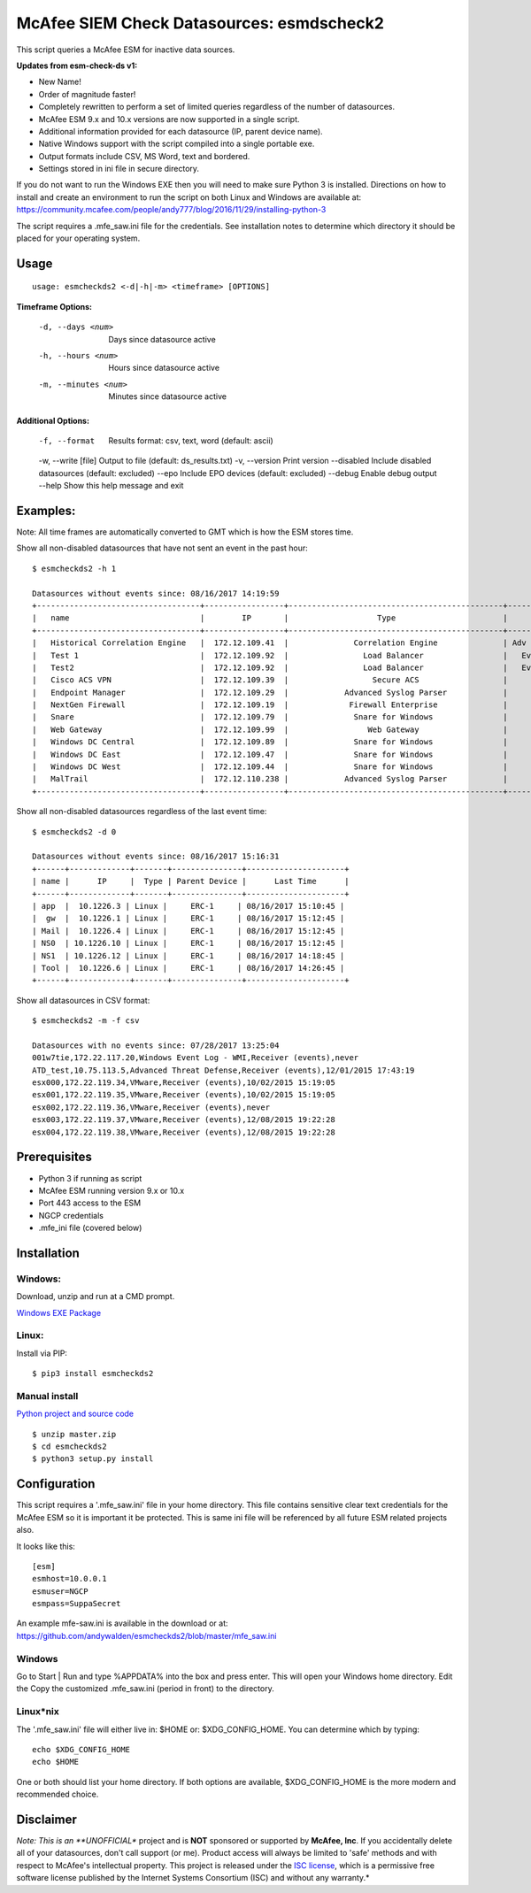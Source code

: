 ==========================================
McAfee SIEM Check Datasources: esmdscheck2
==========================================

This script queries a McAfee ESM for inactive data sources.

**Updates from esm-check-ds v1:**

-  New Name!

-  Order of magnitude faster!

-  Completely rewritten to perform a set of limited queries regardless of the number of datasources.

-  McAfee ESM 9.x and 10.x versions are now supported in a single script.

-  Additional information provided for each datasource (IP, parent device name).

-  Native Windows support with the script compiled into a single portable exe.

-  Output formats include CSV, MS Word, text and bordered.

-  Settings stored in ini file in secure directory.

If you do not want to run the Windows EXE then you will need to make sure Python 3 is installed.
Directions on how to install and create an environment to run the script on both Linux and Windows are available at:
https://community.mcafee.com/people/andy777/blog/2016/11/29/installing-python-3

The script requires a .mfe\_saw.ini file for the credentials. See installation notes to determine which directory it should be placed for your operating system.

-----
Usage
-----

::

        usage: esmcheckds2 <-d|-h|-m> <timeframe> [OPTIONS]

**Timeframe Options:**

      -d, --days <num>     Days since datasource active
      -h, --hours <num>    Hours since datasource active
      -m, --minutes <num>  Minutes since datasource active
        
**Additional Options:**

      -f, --format         Results format: csv, text, word (default: ascii)
      -w, --write [file]   Output to file (default: ds_results.txt)
      -v, --version        Print version
      --disabled           Include disabled datasources (default: excluded)
      --epo                Include EPO devices (default: excluded)
      --debug              Enable debug output
      --help               Show this help message and exit        
      
---------
Examples:
---------

Note: All time frames are automatically converted to GMT which is how the ESM stores time.

Show all non-disabled datasources that have not sent an event in the past hour:
::

        $ esmcheckds2 -h 1
        
        Datasources without events since: 08/16/2017 14:19:59
        +-----------------------------------+-----------------+----------------------------------------------+----------------------------------------+---------------------+
        |   name                            |        IP       |                   Type                       |             Parent Device              |      Last Time      |
        +-----------------------------------+-----------------+----------------------------------------------+----------------------------------------+---------------------+
        |   Historical Correlation Engine   |  172.12.109.41  |              Correlation Engine              | Adv Correlation Engine Historical _41_ | 2017/04/13 20:21:32 |
        |   Test 1                          |  172.12.109.92  |                Load Balancer                 |   Event Receiver - 4600 - EBC _133_    |        never        |
        |   Test2                           |  172.12.109.92  |                Load Balancer                 |   Event Receiver - 4600 - EBC _133_    |        never        |
        |   Cisco ACS VPN                   |  172.12.109.39  |                  Secure ACS                  |      Event Receiver - 4600 _134_       | 2017/08/16 08:13:03 |
        |   Endpoint Manager                |  172.12.109.29  |            Advanced Syslog Parser            |      Event Receiver - 4600 _134_       | 2017/08/16 08:13:03 |
        |   NextGen Firewall                |  172.12.109.19  |             Firewall Enterprise              |      Event Receiver - 4600 _134_       | 2017/08/16 08:13:03 |
        |   Snare                           |  172.12.109.79  |              Snare for Windows               |      Event Receiver - 4600 _134_       | 2017/08/16 08:13:03 |
        |   Web Gateway                     |  172.12.109.99  |                 Web Gateway                  |      Event Receiver - 4600 _134_       | 2017/08/16 08:13:03 |
        |   Windows DC Central              |  172.12.109.89  |              Snare for Windows               |      Event Receiver - 4600 _134_       | 2017/08/16 08:13:03 |
        |   Windows DC East                 |  172.12.109.47  |              Snare for Windows               |      Event Receiver - 4600 _134_       | 2017/08/16 08:13:03 |
        |   Windows DC West                 |  172.12.109.44  |              Snare for Windows               |      Event Receiver - 4600 _134_       | 2017/08/16 08:13:03 |
        |   MalTrail                        |  172.12.110.238 |            Advanced Syslog Parser            |      Event Receiver - Demo _139_       | 2017/07/17 17:25:10 |
        +-----------------------------------+-----------------+----------------------------------------------+----------------------------------------+---------------------+



Show all non-disabled datasources regardless of the last event time:
::

        $ esmcheckds2 -d 0

        Datasources without events since: 08/16/2017 15:16:31
        +------+-------------+-------+---------------+---------------------+
        | name |      IP     |  Type | Parent Device |      Last Time      |
        +------+-------------+-------+---------------+---------------------+
        | app  |  10.1226.3 | Linux |     ERC-1     | 08/16/2017 15:10:45 |
        |  gw  |  10.1226.1 | Linux |     ERC-1     | 08/16/2017 15:12:45 |
        | Mail |  10.1226.4 | Linux |     ERC-1     | 08/16/2017 15:12:45 |
        | NS0  | 10.1226.10 | Linux |     ERC-1     | 08/16/2017 15:12:45 |
        | NS1  | 10.1226.12 | Linux |     ERC-1     | 08/16/2017 14:18:45 |
        | Tool |  10.1226.6 | Linux |     ERC-1     | 08/16/2017 14:26:45 |
        +------+-------------+-------+---------------+---------------------+

        

Show all datasources in CSV format:
::
    
    $ esmcheckds2 -m -f csv

    Datasources with no events since: 07/28/2017 13:25:04
    001w7tie,172.22.117.20,Windows Event Log - WMI,Receiver (events),never
    ATD_test,10.75.113.5,Advanced Threat Defense,Receiver (events),12/01/2015 17:43:19
    esx000,172.22.119.34,VMware,Receiver (events),10/02/2015 15:19:05
    esx001,172.22.119.35,VMware,Receiver (events),10/02/2015 15:19:05
    esx002,172.22.119.36,VMware,Receiver (events),never
    esx003,172.22.119.37,VMware,Receiver (events),12/08/2015 19:22:28
    esx004,172.22.119.38,VMware,Receiver (events),12/08/2015 19:22:28

-------------
Prerequisites
-------------

-  Python 3 if running as script
-  McAfee ESM running version 9.x or 10.x
-  Port 443 access to the ESM
-  NGCP credentials
- .mfe_ini file (covered below)

------------
Installation
------------

^^^^^^^
Windows:
^^^^^^^
Download, unzip and run at a CMD prompt.

`Windows EXE Package <https://github.com/andywalden/esmcheckds2/releases/latest>`__


^^^^^^
Linux:
^^^^^^

Install via PIP:

::

    $ pip3 install esmcheckds2


^^^^^^^^^^^^^^
Manual install 
^^^^^^^^^^^^^^
    
    
`Python project and source code <https://github.com/andywalden/esmcheckds2/releases/latest>`__

::

    $ unzip master.zip
    $ cd esmcheckds2
    $ python3 setup.py install
    
    
-------------
Configuration
-------------

This script requires a '.mfe\_saw.ini' file in your home directory. This
file contains sensitive clear text credentials for the McAfee ESM so it
is important it be protected. This is same ini file will be referenced
by all future ESM related projects also.

It looks like this:

::

    [esm]
    esmhost=10.0.0.1
    esmuser=NGCP
    esmpass=SuppaSecret

An example mfe-saw.ini is available in the download or at:
https://github.com/andywalden/esmcheckds2/blob/master/mfe\_saw.ini

^^^^^^^
Windows
^^^^^^^

Go to Start \| Run and type %APPDATA% into the box and press
enter. This will open your Windows home directory. Edit the Copy the
customized .mfe\_saw.ini (period in front) to the directory.

^^^^^^^^^^
Linux\*nix
^^^^^^^^^^

The '.mfe\_saw.ini' file will either live in: $HOME or:
$XDG\_CONFIG\_HOME. You can determine which by typing:

::

    echo $XDG_CONFIG_HOME
    echo $HOME

One or both should list your home directory. If both options are
available, $XDG\_CONFIG\_HOME is the more modern and recommended choice.

----------
Disclaimer
----------

*Note: This is an **UNOFFICIAL** project and is **NOT** sponsored or
supported by **McAfee, Inc**. If you accidentally delete all of your
datasources, don't call support (or me). Product access will always be
limited to 'safe' methods and with respect to McAfee's intellectual
property. This project is released under the `ISC
license <https://en.wikipedia.org/wiki/ISC_license>`__, which is a
permissive free software license published by the Internet Systems
Consortium (ISC) and without any warranty.*
